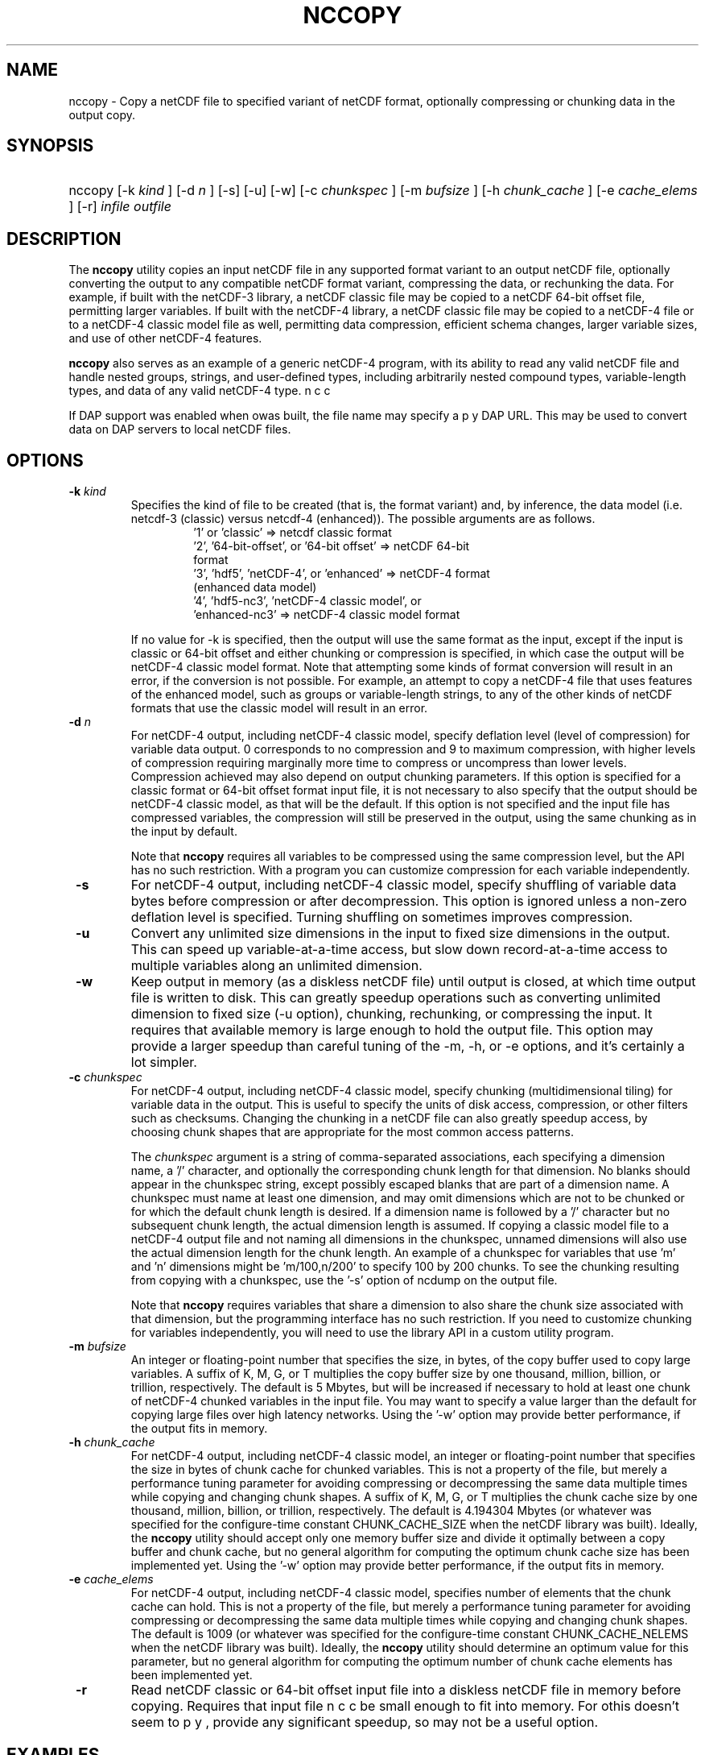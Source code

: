 .\" $Id: nccopy.1 400 2010-08-27 21:02:52Z russ $
.TH NCCOPY 1 "2012-03-08" "Release 4.2" "UNIDATA UTILITIES"
.SH NAME
nccopy \- Copy a netCDF file to specified variant of netCDF format,
optionally compressing or chunking data in the output copy.
.SH SYNOPSIS
.ft B
.HP
nccopy
.nh
\%[-k \fI kind \fP]
\%[-d \fI n \fP]
\%[-s]
\%[-u]
\%[-w]
\%[-c \fI chunkspec \fP]
\%[-m \fI bufsize \fP]
\%[-h \fI chunk_cache \fP]
\%[-e \fI cache_elems \fP]
\%[-r]
\%\fI infile \fP
\%\fI outfile \fP
.hy
.ft
.SH DESCRIPTION
.LP
The \fBnccopy\fP utility copies an input netCDF file in any supported
format variant to an output netCDF file, optionally converting the
output to any compatible netCDF format variant, compressing the data,
or rechunking the data.  For example, if built with the netCDF-3
library, a netCDF classic file may be copied to a netCDF 64-bit offset
file, permitting larger variables.  If built with the netCDF-4
library, a netCDF classic file may be copied to a netCDF-4 file or to
a netCDF-4 classic model file as well, permitting data compression,
efficient schema changes, larger variable sizes, and use of other
netCDF-4 features.
.LP
\fBnccopy\fP also serves as an example of a generic netCDF-4 program,
with its ability to read any valid netCDF file and handle nested
groups, strings, and user-defined types, including arbitrarily
nested compound types, variable-length types, and data of any valid
netCDF-4 type.
.LP
If DAP support was enabled when \b nccopy was built, the file name may
specify a DAP URL. This may be used to convert data on DAP servers to
local netCDF files.
.SH OPTIONS
.IP "\fB -k \fP \fI kind \fP"
Specifies the kind of file to be created (that is, the format variant)
and, by inference, the data model (i.e. netcdf-3 (classic) versus
netcdf-4 (enhanced)).  The possible arguments are as follows.
.RS
.RS
.IP "'1' or 'classic' => netcdf classic format"
.IP "'2', '64-bit-offset', or '64-bit offset' => netCDF 64-bit format"
.IP "'3', 'hdf5', 'netCDF-4', or 'enhanced' => netCDF-4 format (enhanced data model)"
.IP "'4', 'hdf5-nc3', 'netCDF-4 classic model', or 'enhanced-nc3' => netCDF-4 classic model format"
.RE
.RE
.IP 
If no value for -k is specified, then the output will use the same
format as the input, except if the input is classic or 64-bit offset
and either chunking or compression is specified, in which case the
output will be netCDF-4 classic model format.  Note that attempting
some kinds of format conversion will result in an error, if the
conversion is not possible.  For example, an attempt to copy a
netCDF-4 file that uses features of the enhanced model, such as
groups or variable-length strings, to any of the other kinds of netCDF
formats that use the classic model will result in an error.
.IP "\fB -d \fP \fI n \fP"
For netCDF-4 output, including netCDF-4 classic model, specify
deflation level (level of compression) for variable data output.  0
corresponds to no compression and 9 to maximum compression, with
higher levels of compression requiring marginally more time to
compress or uncompress than lower levels.  Compression achieved may
also depend on output chunking parameters.  If this option is
specified for a classic format or 64-bit offset format input file, it
is not necessary to also specify that the output should be netCDF-4
classic model, as that will be the default.  If this option is not
specified and the input file has compressed variables, the compression
will still be preserved in the output, using the same chunking as in
the input by default.
.IP
Note that \fBnccopy\fP requires all variables to be compressed using
the same compression level, but the API has no such restriction.  With
a program you can customize compression for each variable independently.
.IP "\fB -s \fP"
For netCDF-4 output, including netCDF-4 classic model, specify
shuffling of variable data bytes before compression or after
decompression.  This option is ignored unless a non-zero deflation
level is specified.  Turning shuffling on sometimes improves
compression.
.IP "\fB -u \fP"
Convert any unlimited size dimensions in the input to fixed size
dimensions in the output.  This can speed up variable-at-a-time
access, but slow down record-at-a-time access to multiple variables
along an unlimited dimension.
.IP "\fB -w \fP"
Keep output in memory (as a diskless netCDF file) until output is
closed, at which time output file is written to disk.  This can
greatly speedup operations such as converting unlimited dimension to
fixed size (-u option), chunking, rechunking, or compressing the
input.  It requires that available memory is large enough to hold the
output file.  This option may provide a larger speedup than careful
tuning of the -m, -h, or -e options, and it's certainly a lot simpler.
.IP "\fB -c \fP \fIchunkspec\fP"
For netCDF-4 output, including netCDF-4 classic model, specify
chunking (multidimensional tiling) for variable data in the output.
This is useful to specify the units of disk access, compression, or
other filters such as checksums.  Changing the chunking in a netCDF
file can also greatly speedup access, by choosing chunk shapes that
are appropriate for the most common access patterns.
.IP
The \fIchunkspec\fP argument is a string of comma-separated
associations, each specifying a dimension name, a '/' character, and
optionally the corresponding chunk length for that dimension.  No
blanks should appear in the chunkspec string, except possibly escaped
blanks that are part of a dimension name.  A chunkspec must name at
least one dimension, and may omit dimensions which are not to be
chunked or for which the default chunk length is desired.  If a
dimension name is followed by a '/' character but no subsequent chunk
length, the actual dimension length is assumed.  If copying a classic
model file to a netCDF-4 output file and not naming all dimensions in
the chunkspec, unnamed dimensions will also use the actual dimension
length for the chunk length.  An example of a chunkspec for variables
that use 'm' and 'n' dimensions might be 'm/100,n/200' to specify
100 by 200 chunks.  To see the chunking resulting from copying with a
chunkspec, use the '-s' option of ncdump on the output file.
.IP
Note that \fBnccopy\fP requires variables that share a dimension to
also share the chunk size associated with that dimension, but the
programming interface has no such restriction.  If you need to
customize chunking for variables independently, you will need to use
the library API in a custom utility program.
.IP "\fB -m \fP \fI bufsize \fP"
An integer or floating-point number that specifies the size, in bytes,
of the copy buffer used to copy large variables.  A suffix of K, M, G,
or T multiplies the copy buffer size by one thousand, million,
billion, or trillion, respectively.  The default is 5 Mbytes,
but will be increased if necessary to hold at least one chunk of
netCDF-4 chunked variables in the input file.  You may want to specify
a value larger than the default for copying large files over high
latency networks.  Using the '-w' option may provide better
performance, if the output fits in memory.
.IP "\fB -h \fP \fI chunk_cache \fP"
For netCDF-4 output, including netCDF-4 classic model, an integer or
floating-point number that specifies the size in bytes of chunk cache
for chunked variables.  This is not a property of the file, but merely
a performance tuning parameter for avoiding compressing or
decompressing the same data multiple times while copying and changing
chunk shapes.  A suffix of K, M, G, or T multiplies the chunk cache
size by one thousand, million, billion, or trillion, respectively.
The default is 4.194304 Mbytes (or whatever was specified for the
configure-time constant CHUNK_CACHE_SIZE when the netCDF library was
built).  Ideally, the \fBnccopy\fP utility should accept only one
memory buffer size and divide it optimally between a copy buffer and
chunk cache, but no general algorithm for computing the optimum chunk
cache size has been implemented yet.  Using the '-w' option may
provide better performance, if the output fits in memory.
.IP "\fB -e \fP \fI cache_elems \fP"
For netCDF-4 output, including netCDF-4 classic model, specifies
number of elements that the chunk cache can hold. This is not a
property of the file, but merely a performance tuning parameter for
avoiding compressing or decompressing the same data multiple times
while copying and changing chunk shapes.  The default is 1009 (or
whatever was specified for the configure-time constant
CHUNK_CACHE_NELEMS when the netCDF library was built).  Ideally, the
\fBnccopy\fP utility should determine an optimum value for this
parameter, but no general algorithm for computing the optimum number
of chunk cache elements has been implemented yet.
.IP "\fB -r \fP"
Read netCDF classic or 64-bit offset input file into a diskless netCDF
file in memory before copying.  Requires that input file be small
enough to fit into memory.  For \b nccopy, this doesn't seem to provide
any significant speedup, so may not be a useful option.
.SH EXAMPLES
.LP
Make a copy of foo1.nc, a netCDF file of any type, to foo2.nc, a
netCDF file of the same type:
.RS
.HP
nccopy foo1.nc foo2.nc
.RE
.LP
Note that the above copy will not be as fast as use of cp or other
simple copy utility, because the file is copied using
only the netCDF
API.  If the input file has extra bytes
after the end of the
netCDF data, those will not be copied, because they are not accessible
through the netCDF interface.  If the original file was generated in
'No fill' mode so that fill values are not stored for padding for data
alignment, the output file may have different padding bytes.
.LP
Convert a netCDF-4 classic model file, compressed.nc, that uses compression,
to a netCDF-3 file classic.nc:
.RS
.HP
nccopy -k classic compressed.nc classic.nc
.RE
.LP
Note that '1' could be used instead of 'classic'.
.LP
Download the variable 'time_bnds' and its associated attributes from
an OPeNDAP server and copy the result to a netCDF file named 'tb.nc':
.RS
.HP
nccopy 'http://test.opendap.org/opendap/data/nc/sst.mnmean.nc.gz?time_bnds' tb.nc
.RE
.LP
Note that URLs that name specific variables as command-line arguments
should generally be quoted, to avoid the shell interpreting special
characters such as '?'.
.LP
Compress all the variables in the input file foo.nc, a netCDF file of any
type, to the output file bar.nc:
.RS
.HP
nccopy -d1 foo.nc bar.nc
.RE
.LP
If foo.nc was a classic or 64-bit offset netCDF file, bar.nc will be a
netCDF-4 classic model netCDF file, because the classic and 64-bit
offset format variants don't support compression.  If foo.nc was a
netCDF-4 file with some variables compressed using various deflation
levels, the output will also be a netCDF-4 file of the same type, but
all the variables, including any uncompressed variables in the input,
will now use deflation level 1.
.LP
Assume the input data includes gridded variables that use time, lat,
lon dimensions, with 1000 times by 1000 latitudes by 1000 longitudes,
and that the time dimension varies most slowly.  Also assume that
users want quick access to data at all times for a small set of
lat-lon points.  Accessing data for 1000 times would typically require
accessing 1000 disk blocks, which may be slow.
.LP
Reorganizing the data into chunks on disk that have all the time in
each chunk for a few lat and lon coordinates would greatly speed up
such access.  To chunk the data in the input file slow.nc, a netCDF
file of any type, to the output file fast.nc, you could use;
.RS
.HP
nccopy -c time/1000,lat/40,lon/40 slow.nc fast.nc
.RE
.LP
to specify data chunks of 1000 times, 40 latitudes, and 40 longitudes.
If you had enough memory to contain the output file, you could speed
up the rechunking operation significantly by creating the output in
memory before writing it to disk on close:
.RS
.HP
nccopy -w -c time/1000,lat/40,lon/40 slow.nc fast.nc
.RE
.SH "SEE ALSO"
.LP
.BR ncdump(1), ncgen(1), netcdf(3)
